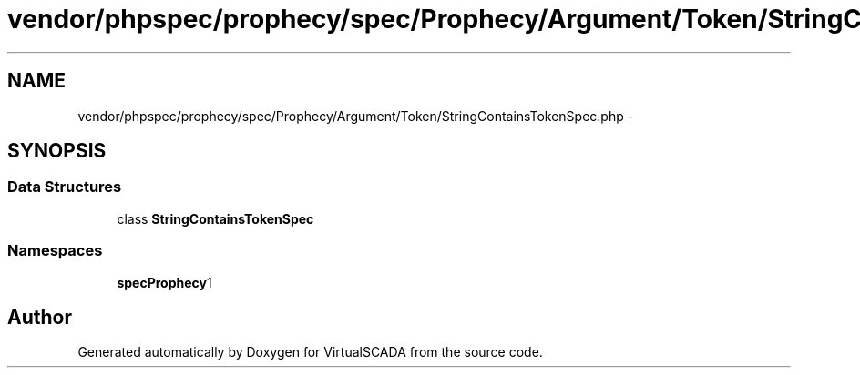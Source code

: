 .TH "vendor/phpspec/prophecy/spec/Prophecy/Argument/Token/StringContainsTokenSpec.php" 3 "Tue Apr 14 2015" "Version 1.0" "VirtualSCADA" \" -*- nroff -*-
.ad l
.nh
.SH NAME
vendor/phpspec/prophecy/spec/Prophecy/Argument/Token/StringContainsTokenSpec.php \- 
.SH SYNOPSIS
.br
.PP
.SS "Data Structures"

.in +1c
.ti -1c
.RI "class \fBStringContainsTokenSpec\fP"
.br
.in -1c
.SS "Namespaces"

.in +1c
.ti -1c
.RI " \fBspec\\Prophecy\\Argument\\Token\fP"
.br
.in -1c
.SH "Author"
.PP 
Generated automatically by Doxygen for VirtualSCADA from the source code\&.
